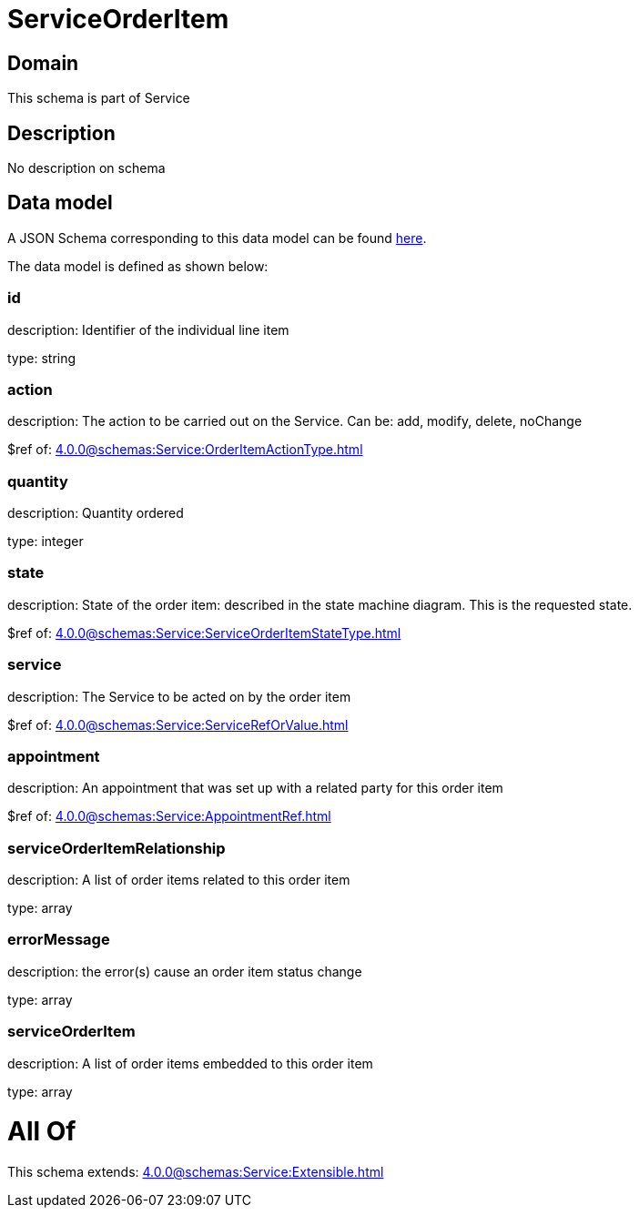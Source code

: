 = ServiceOrderItem

[#domain]
== Domain

This schema is part of Service

[#description]
== Description

No description on schema


[#data_model]
== Data model

A JSON Schema corresponding to this data model can be found https://tmforum.org[here].

The data model is defined as shown below:


=== id
description: Identifier of the individual line item

type: string


=== action
description: The action to be carried out on the Service. Can be: add, modify, delete, noChange

$ref of: xref:4.0.0@schemas:Service:OrderItemActionType.adoc[]


=== quantity
description: Quantity ordered

type: integer


=== state
description: State of the order item: described in the state machine diagram. This is the requested state.

$ref of: xref:4.0.0@schemas:Service:ServiceOrderItemStateType.adoc[]


=== service
description: The Service to be acted on by the order item

$ref of: xref:4.0.0@schemas:Service:ServiceRefOrValue.adoc[]


=== appointment
description: An appointment that was set up with a related party for this order item

$ref of: xref:4.0.0@schemas:Service:AppointmentRef.adoc[]


=== serviceOrderItemRelationship
description: A list of order items related to this order item

type: array


=== errorMessage
description: the error(s) cause an order item status change

type: array


=== serviceOrderItem
description: A list of order items embedded to this order item

type: array


= All Of 
This schema extends: xref:4.0.0@schemas:Service:Extensible.adoc[]

